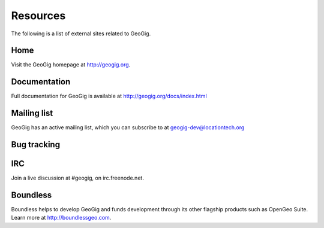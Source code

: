 .. _moreinfo.resources:

Resources
=========

The following is a list of external sites related to GeoGig.

Home
----

Visit the GeoGig homepage at http://geogig.org.

.. todo:: See the Boundless home page on GeoGig at SOMEWHERE.

Documentation
-------------

Full documentation for GeoGig is available at http://geogig.org/docs/index.html

Mailing list
------------

GeoGig has an active mailing list, which you can subscribe to at geogig-dev@locationtech.org

Bug tracking
------------

.. todo:: GitHub? Is it public?

IRC
---

Join a live discussion at #geogig, on irc.freenode.net.

Boundless
---------

Boundless helps to develop GeoGig and funds development through its other flagship products such as OpenGeo Suite. Learn more at http://boundlessgeo.com.
